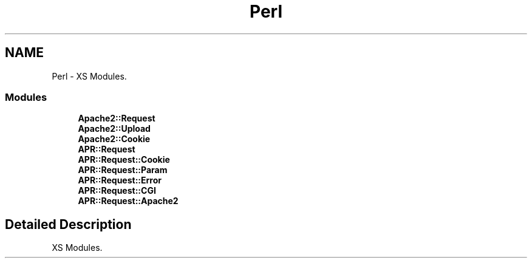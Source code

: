 .TH "Perl" 3 "25 Nov 2010" "Version 2.13" "libapreq2" \" -*- nroff -*-
.ad l
.nh
.SH NAME
Perl \- XS Modules.  

.PP
.SS "Modules"

.in +1c
.ti -1c
.RI "\fBApache2::Request\fP"
.br
.ti -1c
.RI "\fBApache2::Upload\fP"
.br
.ti -1c
.RI "\fBApache2::Cookie\fP"
.br
.ti -1c
.RI "\fBAPR::Request\fP"
.br
.ti -1c
.RI "\fBAPR::Request::Cookie\fP"
.br
.ti -1c
.RI "\fBAPR::Request::Param\fP"
.br
.ti -1c
.RI "\fBAPR::Request::Error\fP"
.br
.ti -1c
.RI "\fBAPR::Request::CGI\fP"
.br
.ti -1c
.RI "\fBAPR::Request::Apache2\fP"
.br
.in -1c
.SH "Detailed Description"
.PP 
XS Modules. 
.PP

